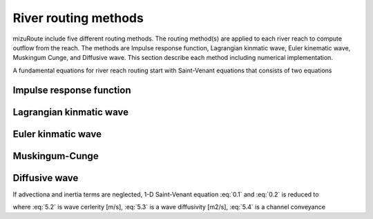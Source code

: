 River routing methods
======================

mizuRoute include five different routing methods. The routing method(s) are applied to each river reach to compute outflow from the reach. The methods are Impulse response function, Lagrangian kinmatic wave, Euler kinematic wave, Muskingum Cunge, and Diffusive wave.
This section describe each method including numerical implementation.

A fundamental equations for river reach routing start with Saint-Venant equations that consists of two equations

.. math::
   :label: 0.1

   \frac{\partial Q }{\partial x} + \frac{\partial A }{\partial t} = q_{lat}

.. math::
   :label: 0.2

   \frac{\partial Q }{\partial t} + \frac{\partial }{\partial x}(\frac{Q^{2}}{A}) + gA\frac{\partial h }{\partial x} = gA(S_{0}-S_{f})


.. _Impulse_response_function:

Impulse response function
--------------------------



.. _Lagrangian_kinematic_wave:

Lagrangian kinmatic wave
--------------------------



.. _Euler_kinematic_wave:

Euler kinmatic wave
--------------------------



.. _Muskingum-Cunge:

Muskingum-Cunge
--------------------------



.. _Diffusive_wave:

Diffusive wave
--------------------------


If advectiona and inertia terms are neglected,  1-D Saint-Venant equation :eq:`0.1` and :eq:`0.2` is reduced to

.. math::
   :label: 5.1

   \frac{\partial Q }{\partial t} + C\frac{\partial Q}{\partial x} = D\frac{\partial^2 Q}{\partial^2 x}

.. math::
   :label: 5.2

   C = \frac{1}{K}\frac{\partial K}{\partial A}

.. math::
   :label: 5.3

   D = \frac{K^2}{2Qw}

.. math::
   :label: 5.4

   K = \frac{A}{n}R^{frac{2}{3}}

where :eq:`5.2` is wave cerlerity [m/s], :eq:`5.3` is a wave diffusivity [m2/s], :eq:`5.4` is a channel conveyance
